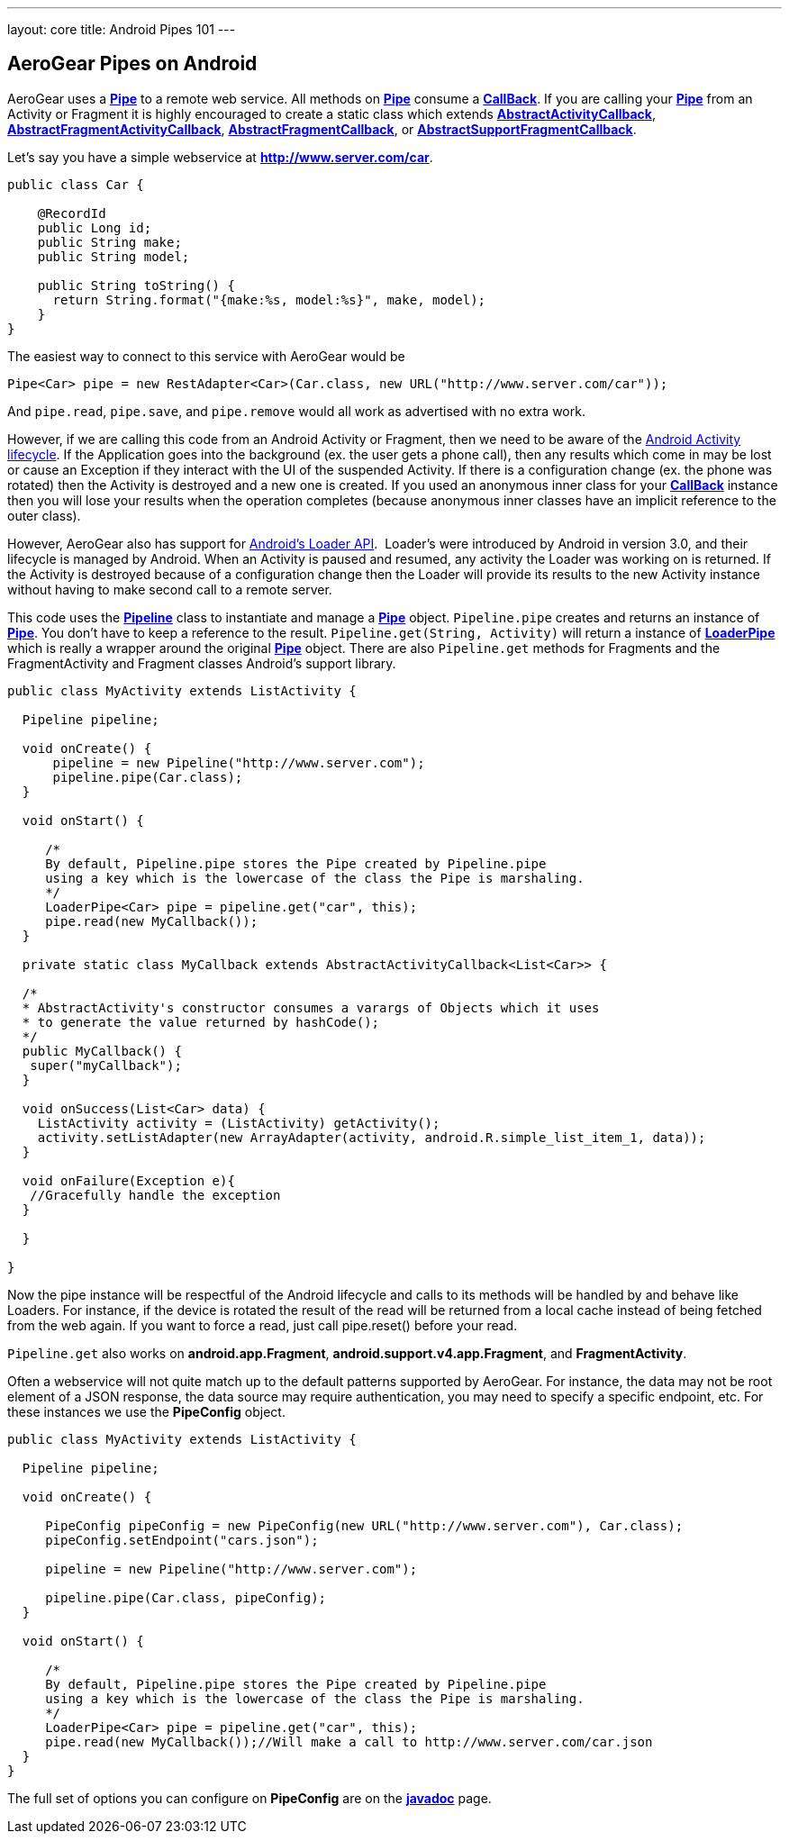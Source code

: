 ---
layout: core
title: Android Pipes 101
---

== AeroGear Pipes on Android

AeroGear uses a link:/docs/specs/aerogear-android/org/jboss/aerogear/android/pipeline/Pipe.html[*Pipe*] to a remote
web service.  All methods on link:/docs/specs/aerogear-android/org/jboss/aerogear/android/pipeline/Pipe.html[*Pipe*]
consume a link:/docs/specs/aerogear-android/org/jboss/aerogear/android/Callback.html[*CallBack*].
If you are calling your link:/docs/specs/aerogear-android/org/jboss/aerogear/android/pipeline/Pipe.html[*Pipe*]
from an Activity or Fragment it is highly encouraged to create a static class which extends
link:/docs/specs/aerogear-android/org/jboss/aerogear/android/pipeline/AbstractActivityCallback.html[*AbstractActivityCallback*], link:/docs/specs/aerogear-android/org/jboss/aerogear/android/pipeline/support/AbstractFragmentActivityCallback.html[*AbstractFragmentActivityCallback*], link:/docs/specs/aerogear-android/org/jboss/aerogear/android/pipeline/AbstractFragmentCallback.html[*AbstractFragmentCallback*], or link:/docs/specs/aerogear-android/org/jboss/aerogear/android/pipeline/support/AbstractSupportFragmentCallback.html[*AbstractSupportFragmentCallback*].

Let's say you have a simple webservice at *http://www.server.com/car*.

[source,java]
----
public class Car {

    @RecordId
    public Long id;
    public String make;
    public String model;
    
    public String toString() {
      return String.format("{make:%s, model:%s}", make, model);
    }
}
----

The easiest way to connect to this service with AeroGear would be

[source,java]
----
Pipe<Car> pipe = new RestAdapter<Car>(Car.class, new URL("http://www.server.com/car"));
----

And `pipe.read`, `pipe.save`, and `pipe.remove` would all work as advertised with no extra work.  

However, if we are calling this code from an Android Activity or Fragment, then we need to be aware of the link:http://developer.android.com/training/basics/activity-lifecycle/index.html[Android Activity lifecycle].  If the Application goes into the background (ex. the user gets a phone call), then any results which come in may be lost or cause an Exception if they interact with the UI of the suspended Activity.  If there is a configuration change (ex. the phone was rotated) then the Activity is destroyed and a new one is created.  If you used an anonymous inner class for your link:/docs/specs/aerogear-android/org/jboss/aerogear/android/Callback.html[*CallBack*] instance then you will lose your results when the operation completes (because anonymous inner classes have an implicit reference to the outer class).

However, AeroGear also has support for link:http://developer.android.com/guide/components/loaders.html[Android's Loader API].  Loader's were introduced by Android in version 3.0, and their lifecycle is managed by Android.  When an Activity is paused and resumed, any activity the Loader was working on is returned.  If the Activity is destroyed because of a configuration change then the Loader will provide its results to the new Activity instance without having to make second call to a remote server.

This code uses the link:/docs/specs/aerogear-android/org/jboss/aerogear/android/Pipeline.html[*Pipeline*] class to instantiate and manage a link:/docs/specs/aerogear-android/org/jboss/aerogear/android/pipeline/Pipe.html[*Pipe*] object.  `Pipeline.pipe` creates and returns an instance of link:/docs/specs/aerogear-android/org/jboss/aerogear/android/pipeline/Pipe.html[*Pipe*].  You don't have to keep a reference to the result.  `Pipeline.get(String, Activity)` will return a instance of link:/docs/specs/aerogear-android/org/jboss/aerogear/android/pipeline/LoaderPipe.html[*LoaderPipe*] which is really a wrapper around the original link:/docs/specs/aerogear-android/org/jboss/aerogear/android/pipeline/Pipe.html[*Pipe*] object.  There are also `Pipeline.get` methods for Fragments and the FragmentActivity and Fragment classes Android's support library.

[source,java]
----
public class MyActivity extends ListActivity {

  Pipeline pipeline;

  void onCreate() {
      pipeline = new Pipeline("http://www.server.com");
      pipeline.pipe(Car.class);
  }

  void onStart() {

     /*
     By default, Pipeline.pipe stores the Pipe created by Pipeline.pipe
     using a key which is the lowercase of the class the Pipe is marshaling.
     */
     LoaderPipe<Car> pipe = pipeline.get("car", this);
     pipe.read(new MyCallback());
  }
  
  private static class MyCallback extends AbstractActivityCallback<List<Car>> {
  
  /*
  * AbstractActivity's constructor consumes a varargs of Objects which it uses
  * to generate the value returned by hashCode();
  */
  public MyCallback() {
   super("myCallback");
  }
  
  void onSuccess(List<Car> data) {
    ListActivity activity = (ListActivity) getActivity();
    activity.setListAdapter(new ArrayAdapter(activity, android.R.simple_list_item_1, data));
  }
  
  void onFailure(Exception e){
   //Gracefully handle the exception
  }
  
  }

}
----

Now the pipe instance will be respectful of the Android lifecycle and calls to its methods will be handled by and behave like Loaders.  For instance, if the device is rotated the result of the read will be returned from a local cache instead of  being fetched from the web again.  If you want to force a read, just call pipe.reset() before your read.

`Pipeline.get` also works on *android.app.Fragment*, *android.support.v4.app.Fragment*, and *FragmentActivity*.

Often a webservice will not quite match up to the default patterns supported by AeroGear.  For instance, the data may not be root element of a JSON response, the data source may require authentication, you may need to specify a specific endpoint, etc.  For these instances we use the *PipeConfig* object.

[source,java]
----
public class MyActivity extends ListActivity {

  Pipeline pipeline;

  void onCreate() {

     PipeConfig pipeConfig = new PipeConfig(new URL("http://www.server.com"), Car.class);
     pipeConfig.setEndpoint("cars.json");

     pipeline = new Pipeline("http://www.server.com");

     pipeline.pipe(Car.class, pipeConfig);
  }

  void onStart() {

     /*
     By default, Pipeline.pipe stores the Pipe created by Pipeline.pipe
     using a key which is the lowercase of the class the Pipe is marshaling.
     */
     LoaderPipe<Car> pipe = pipeline.get("car", this);
     pipe.read(new MyCallback());//Will make a call to http://www.server.com/car.json
  }
}
----

The full set of options you can configure on *PipeConfig* are on the link:/docs/specs/aerogear-android/org/jboss/aerogear/android/impl/pipeline/PipeConfig.html[*javadoc*] page.